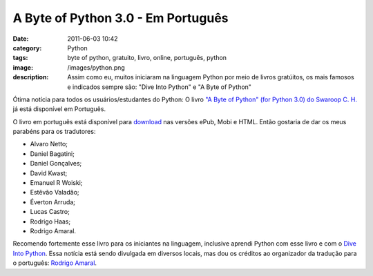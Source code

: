 A Byte of Python 3.0 - Em Português
###################################
:date: 2011-06-03 10:42
:category: Python
:tags: byte of python, gratuito, livro, online, português, python
:image: /images/python.png
:description: Assim como eu, muitos iniciaram na linguagem Python por meio de livros gratúitos, os mais famosos e indicados sempre são: "Dive Into Python" e "A Byte of Python"

Ótima notícia para todos os usuários/estudantes do Python: O livro `"A Byte of Python" (for Python 3.0) do Swaroop C. H.`_ já está disponível em Português.

.. image:: {filename}/images/byte-of-python_cover.jpg
        :target: {filename}/images/byte-of-python_cover.jpg
        :align: center
        :alt: Byte Of Python (for Python 3.0) - Cover

O livro em português está disponível para `download`_ nas versões ePub, Mobi e HTML. Então gostaria de dar os meus parabéns para os tradutores:

.. more

-  Alvaro Netto;
-  Daniel Bagatini;
-  Daniel Gonçalves;
-  David Kwast;
-  Emanuel R Woiski;
-  Estêvão Valadão;
-  Éverton Arruda;
-  Lucas Castro;
-  Rodrigo Haas;
-  Rodrigo Amaral.

Recomendo fortemente esse livro para os iniciantes na linguagem, inclusive aprendi Python com esse livro e com o `Dive Into Python`_.  Essa notícia está sendo divulgada em diversos locais, mas dou os créditos ao organizador da tradução para o português: `Rodrigo Amaral`_.

.. _"A Byte of Python" (for Python 3.0) do Swaroop C.  H.: http://www.swaroopch.com/notes/Python
.. _download: http://rodrigoamaral.net/2012/08/05/e-book-do-livro-a-byte-of-python-em-portugues/
.. _Dive Into Python: http://diveintopython.org/toc/index.html
.. _Rodrigo Amaral: http://rodrigoamaral.net/a-byte-of-python/

